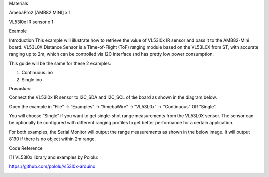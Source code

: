 Materials

AmebaPro2 [AMB82 MINI] x 1

VL53l0x IR sensor x 1

Example

Introduction This example will illustrate how to retrieve the value of
VL53l0x IR sensor and pass it to the AMB82-Mini board. VL53L0X Distance
Sensor is a Time-of-Flight (ToF) ranging module based on the VL53L0X
from ST, with accurate ranging up to 2m, which can be controlled via I2C
interface and has pretty low power consumption.

This guide will be the same for these 2 examples:

1) Continuous.ino

2) Single.ino

Procedure

Connect the VL53l0x IR sensor to I2C_SDA and I2C_SCL of the board as
shown in the diagram below.

Open the example in “File” -> “Examples” -> “AmebaWire” -> “VL53L0x” ->
“Continuous” OR “Single”.

You will choose “Single” if you want to get single-shot range
measurements from the VL53L0X sensor. The sensor can be optionally be
configured with different ranging profiles to get better performance for
a certain application.

For both examples, the Serial Monitor will output the range measurements
as shown in the below image. It will output 8190 if there is no object
within 2m range.

Code Reference

[1] VL53l0x library and examples by Pololu:

https://github.com/pololu/vl53l0x-arduino

|image01.png| |image02.png| |image03.png|

.. |image01.png| image:: ../../../_static/_Example_Guides/_I2C%20-%20Retrieve%20Data%20from%20VL53l0x%20IR%20sensor/image01.png
.. |image02.png| image:: ../../../_static/_Example_Guides/_I2C%20-%20Retrieve%20Data%20from%20VL53l0x%20IR%20sensor/image02.png
.. |image03.png| image:: ../../../_static/_Example_Guides/_I2C%20-%20Retrieve%20Data%20from%20VL53l0x%20IR%20sensor/image03.png
